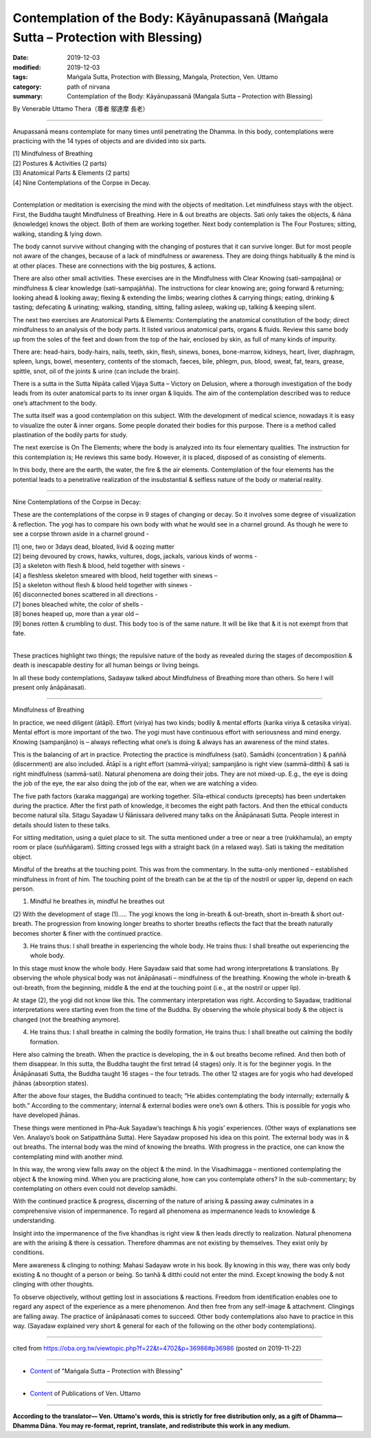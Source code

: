 ======================================================================================
Contemplation of the Body: Kāyānupassanā (Maṅgala Sutta – Protection with Blessing)
======================================================================================

:date: 2019-12-03
:modified: 2019-12-03
:tags: Maṅgala Sutta, Protection with Blessing, Maṅgala, Protection, Ven. Uttamo
:category: path of nirvana
:summary: Contemplation of the Body: Kāyānupassanā (Maṅgala Sutta – Protection with Blessing)

By Venerable Uttamo Thera（尊者 鄔達摩 長老）

------

Anupassanā means contemplate for many times until penetrating the Dhamma. In this body, contemplations were practicing with the 14 types of objects and are divided into six parts.

| [1] Mindfulness of Breathing
| [2] Postures & Activities (2 parts)
| [3] Anatomical Parts & Elements (2 parts)
| [4] Nine Contemplations of the Corpse in Decay.
| 

Contemplation or meditation is exercising the mind with the objects of meditation. Let mindfulness stays with the object. First, the Buddha taught Mindfulness of Breathing. Here in & out breaths are objects. Sati only takes the objects, & ñāna (knowledge) knows the object. Both of them are working together. Next body contemplation is The Four Postures; sitting, walking, standing & lying down.

The body cannot survive without changing with the changing of postures that it can survive longer. But for most people not aware of the changes, because of a lack of mindfulness or awareness. They are doing things habitually & the mind is at other places. These are connections with the big postures, & actions.

There are also other small activities. These exercises are in the Mindfulness with Clear Knowing (sati-sampajãna) or mindfulness & clear knowledge (sati-sampajāñña). The instructions for clear knowing are; going forward & returning; looking ahead & looking away; flexing & extending the limbs; wearing clothes & carrying things; eating, drinking & tasting; defecating & urinating; walking, standing, sitting, falling asleep, waking up, talking & keeping silent.

The next two exercises are Anatomical Parts & Elements: Contemplating the anatomical constitution of the body; direct mindfulness to an analysis of the body parts. It listed various anatomical parts, organs & fluids. Review this same body up from the soles of the feet and down from the top of the hair, enclosed by skin, as full of many kinds of impurity.

There are: head-hairs, body-hairs, nails, teeth, skin, flesh, sinews, bones, bone-marrow, kidneys, heart, liver, diaphragm, spleen, lungs, bowel, mesentery, contents of the stomach, faeces, bile, phlegm, pus, blood, sweat, fat, tears, grease, spittle, snot, oil of the joints & urine (can include the brain).

There is a sutta in the Sutta Nipāta called Vijaya Sutta – Victory on Delusion, where a thorough investigation of the body leads from its outer anatomical parts to its inner organ & liquids. The aim of the contemplation described was to reduce one’s attachment to the body.

The sutta itself was a good contemplation on this subject. With the development of medical science, nowadays it is easy to visualize the outer & inner organs. Some people donated their bodies for this purpose. There is a method called plastination of the bodily parts for study.

The next exercise is On The Elements; where the body is analyzed into its four elementary qualities. The instruction for this contemplation is; He reviews this same body. However, it is placed, disposed of as consisting of elements.

In this body, there are the earth, the water, the fire & the air elements. Contemplation of the four elements has the potential leads to a penetrative realization of the insubstantial & selfless nature of the body or material reality.

------

Nine Contemplations of the Corpse in Decay:

These are the contemplations of the corpse in 9 stages of changing or decay. So it involves some degree of visualization & reflection. The yogi has to compare his own body with what he would see in a charnel ground. As though he were to see a corpse thrown aside in a charnel ground -

| [1] one, two or 3days dead, bloated, livid & oozing matter
| [2] being devoured by crows, hawks, vultures, dogs, jackals, various kinds of worms -
| [3] a skeleton with flesh & blood, held together with sinews -
| [4] a fleshless skeleton smeared with blood, held together with sinews –
| [5] a skeleton without flesh & blood held together with sinews -
| [6] disconnected bones scattered in all directions -
| [7] bones bleached white, the color of shells -
| [8] bones heaped up, more than a year old –
| [9] bones rotten & crumbling to dust. This body too is of the same nature. It will be like that & it is not exempt from that fate.
| 

These practices highlight two things; the repulsive nature of the body as revealed during the stages of decomposition & death is inescapable destiny for all human beings or living beings.

In all these body contemplations, Sadayaw talked about Mindfulness of Breathing more than others. So here I will present only ānāpānasati.

------

Mindfulness of Breathing

In practice, we need diligent (ātāpī). Effort (viriya) has two kinds; bodily & mental efforts (karika viriya & cetasika viriya). Mental effort is more important of the two. The yogi must have continuous effort with seriousness and mind energy. Knowing (sampanjãno) is – always reflecting what one’s is doing & always has an awareness of the mind states.

This is the balancing of art in practice. Protecting the practice is mindfulness (sati). Samādhi (concentration ) & paññā (discernment) are also included. Ātāpī is a right effort (sammā-viriya); sampanjãno is right view (sammā-ditthi) & sati is right mindfulness (sammā-sati). Natural phenomena are doing their jobs. They are not mixed-up. E.g., the eye is doing the job of the eye, the ear also doing the job of the ear, when we are watching a video.

The five path factors (karaka maggaṅga) are working together. Sīla-ethical conducts (precepts) has been undertaken during the practice. After the first path of knowledge, it becomes the eight path factors. And then the ethical conducts become natural sīla. Sitagu Sayadaw U Ñānissara delivered many talks on the Ānāpānasati Sutta. People interest in details should listen to these talks.

For sitting meditation, using a quiet place to sit. The sutta mentioned under a tree or near a tree (rukkhamula), an empty room or place (suññāgaram). Sitting crossed legs with a straight back (in a relaxed way). Sati is taking the meditation object.

Mindful of the breaths at the touching point. This was from the commentary. In the sutta-only mentioned – established mindfulness in front of him. The touching point of the breath can be at the tip of the nostril or upper lip, depend on each person.

(1) Mindful he breathes in, mindful he breathes out

(2) With the development of stage (1)…..
The yogi knows the long in-breath & out-breath, short in-breath & short out-breath.
The progression from knowing longer breaths to shorter breaths reflects the fact that the breath naturally becomes shorter & finer with the continued practice.

(3) He trains thus: I shall breathe in experiencing the whole body. He trains thus: I shall breathe out experiencing the whole body.

In this stage must know the whole body. Here Sayadaw said that some had wrong interpretations & translations. By observing the whole physical body was not ānāpānasati – mindfulness of the breathing. Knowing the whole in-breath & out-breath, from the beginning, middle & the end at the touching point (i.e., at the nostril or upper lip).

At stage (2), the yogi did not know like this. The commentary interpretation was right. According to Sayadaw, traditional interpretations were starting even from the time of the Buddha. By observing the whole physical body & the object is changed (not the breathing anymore).

(4) He trains thus: I shall breathe in calming the bodily formation, He trains thus: I shall breathe out calming the bodily formation.

Here also calming the breath. When the practice is developing, the in & out breaths become refined. And then both of them disappear. In this sutta, the Buddha taught the first tetrad (4 stages) only. It is for the beginner yogis. In the Ānāpānasati Sutta, the Buddha taught 16 stages – the four tetrads. The other 12 stages are for yogis who had developed jhānas (absorption states).

After the above four stages, the Buddha continued to teach; “He abides contemplating the body internally; externally & both.” According to the commentary; internal & external bodies were one’s own & others. This is possible for yogis who have developed jhānas.

These things were mentioned in Pha-Auk Sayadaw’s teachings & his yogis’ experiences. (Other ways of explanations see Ven. Analayo’s book on Satipatthāna Sutta). Here Sayadaw proposed his idea on this point. The external body was in & out breaths. The internal body was the mind of knowing the breaths. With progress in the practice, one can know the contemplating mind with another mind.

In this way, the wrong view falls away on the object & the mind. In the Visadhimagga – mentioned contemplating the object & the knowing mind. When you are practicing alone, how can you contemplate others? In the sub-commentary; by contemplating on others even could not develop samādhi.

With the continued practice & progress, discerning of the nature of arising & passing away culminates in a comprehensive vision of impermanence. To regard all phenomena as impermanence leads to knowledge & understanding.

Insight into the impermanence of the five khandhas is right view & then leads directly to realization. Natural phenomena are with the arising & there is cessation. Therefore dhammas are not existing by themselves. They exist only by conditions.

Mere awareness & clinging to nothing: Mahasi Sadayaw wrote in his book. By knowing in this way, there was only body existing & no thought of a person or being. So tanhā & ditthi could not enter the mind. Except knowing the body & not clinging with other thoughts.

To observe objectively, without getting lost in associations & reactions. Freedom from identification enables one to regard any aspect of the experience as a mere phenomenon. And then free from any self-image & attachment. Clingings are falling away. The practice of ānāpānasati comes to succeed. Other body contemplations also have to practice in this way. (Sayadaw explained very short & general for each of the following on the other body contemplations).

------

cited from https://oba.org.tw/viewtopic.php?f=22&t=4702&p=36986#p36986 (posted on 2019-11-22)

------

- `Content <{filename}content-of-protection-with-blessings%zh.rst>`__ of "Maṅgala Sutta – Protection with Blessing"

------

- `Content <{filename}../publication-of-ven-uttamo%zh.rst>`__ of Publications of Ven. Uttamo

------

**According to the translator— Ven. Uttamo's words, this is strictly for free distribution only, as a gift of Dhamma—Dhamma Dāna. You may re-format, reprint, translate, and redistribute this work in any medium.**

..
  2019-12-03  create rst